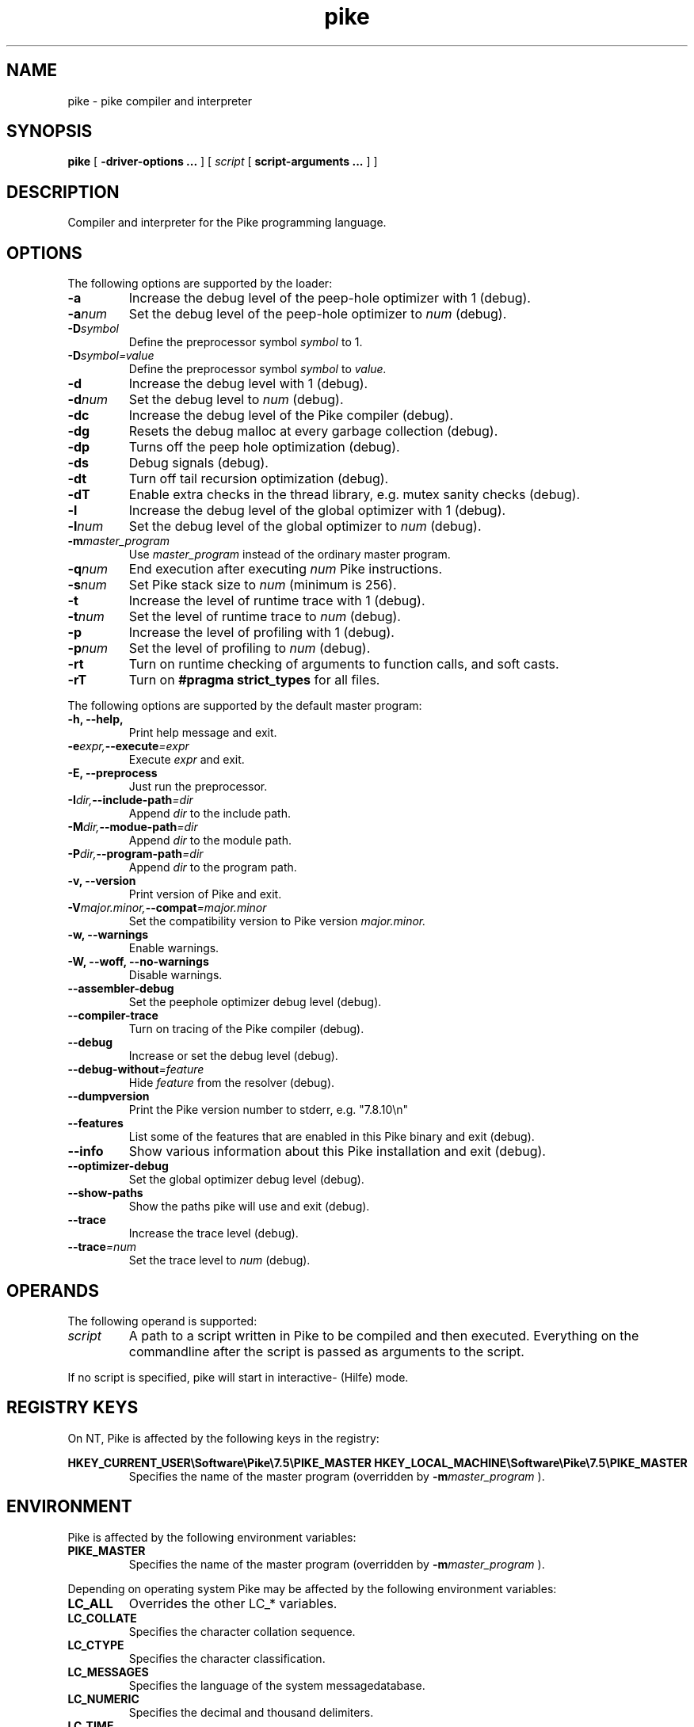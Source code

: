 .\" $Id$
.\" name section last-modified title section-name product/status architecture
.ds ]L Pike
.TH pike 1 "$Date$" Pike "Pike Manual" Pike
.\" On Solaris ]L will contain "Last modified $Date$"
.\" while HPUX uses ]L to contain "Pike".
.\" On OSF/1 ]L will already contain the wanted string.
.if !\*(]LPike .ds ]L $Date$ \" Solaris nroff
.\" Major (mj) and minor (mn) version of Pike
.nr mj 7
.nr mn 5
.SH NAME
pike \- pike compiler and interpreter
.SH SYNOPSIS
.B pike
[
.B \-driver\-options ...
] [
.IR script
[
.B script\-arguments ...
] ]
.SH DESCRIPTION
Compiler and interpreter for the Pike programming language.
.SH OPTIONS
The following options are supported by the loader:
.TP
.B \-a
Increase the debug level of the peep-hole optimizer with 1 (debug).
.TP
.BI \-a num
Set the debug level of the peep-hole optimizer to
.I num
(debug).
.TP
.BI \-D symbol
Define the preprocessor symbol
.I symbol
to 1.
.TP
.BI \-D symbol=value
Define the preprocessor symbol
.I symbol
to
.I value.
.TP
.B \-d
Increase the debug level with 1 (debug).
.TP
.BI \-d num
Set the debug level to
.I num
(debug).
.TP
.B \-dc
Increase the debug level of the Pike compiler (debug).
.TP
.B \-dg
Resets the debug malloc at every garbage collection (debug).
.TP
.B \-dp
Turns off the peep hole optimization (debug).
.TP
.B \-ds
Debug signals (debug).
.TP
.B \-dt
Turn off tail recursion optimization (debug).
.TP
.B \-dT
Enable extra checks in the thread library, e.g. mutex sanity checks (debug).
.TP
.B \-l
Increase the debug level of the global optimizer with 1 (debug).
.TP
.BI \-l num
Set the debug level of the global optimizer to
.I num
(debug).
.TP
.BI \-m master_program
Use
.I master_program
instead of the ordinary master program.
.TP
.BI \-q num
End execution after executing
.I num
Pike instructions.
.TP
.BI \-s num
Set Pike stack size to
.I num
(minimum is 256).
.TP
.B \-t
Increase the level of runtime trace with 1 (debug).
.TP
.BI \-t num
Set the level of runtime trace to
.I num
(debug).
.TP
.B \-p
Increase the level of profiling with 1 (debug).
.TP
.BI \-p num
Set the level of profiling to
.I num
(debug).
.TP
.B \-rt
Turn on runtime checking of arguments to function calls, and soft casts.
.TP
.B \-rT
Turn on
.B #pragma strict_types
for all files.
.LP
The following options are supported by the default master program:
.TP
.B \-h, \-\-help,
Print help message and exit.
.TP
.BI \-e expr, \-\-execute =expr
Execute
.I expr
and exit.
.TP
.B \-E, \-\-preprocess
Just run the preprocessor.
.TP
.BI \-I dir, \-\-include\-path =dir
Append
.I dir
to the include path.
.TP
.BI \-M dir, \-\-modue\-path =dir
Append
.I dir
to the module path.
.TP
.BI \-P dir, \-\-program\-path =dir
Append
.I dir
to the program path.
.TP
.B \-v, \-\-version
Print version of Pike and exit.
.TP
.BI \-V major.minor, \-\-compat =major.minor
Set the compatibility version to Pike version
.I major.minor.
.TP
.B \-w, \-\-warnings
Enable warnings.
.TP
.B \-W, \-\-woff, \-\-no\-warnings
Disable warnings.
.TP
.B \-\-assembler\-debug
Set the peephole optimizer debug level (debug).
.TP
.B \-\-compiler\-trace
Turn on tracing of the Pike compiler (debug).
.TP
.B \-\-debug
Increase or set the debug level (debug).
.TP
.BI \-\-debug\-without =feature
Hide 
.I feature
from the resolver (debug).
.TP
.B \-\-dumpversion
Print the Pike version number to stderr, e.g. "7.8.10\\n"
.TP
.B \-\-features
List some of the features that are enabled in this Pike binary
and exit (debug).
.TP
.B \-\-info
Show various information about this Pike installation and exit (debug).
.TP
.B \-\-optimizer\-debug
Set the global optimizer debug level (debug).
.TP
.B \-\-show\-paths
Show the paths pike will use and exit (debug).
.TP
.B \-\-trace
Increase the trace level (debug).
.TP
.BI \-\-trace =num
Set the trace level to
.I num
(debug).
.SH OPERANDS
The following operand is supported:
.TP
.I script
A path to a script written in Pike to be compiled and then executed.
Everything on the commandline after the script is passed as arguments
to the script.
.LP
If no script is specified, pike will start in interactive- (Hilfe) mode.
.SH REGISTRY KEYS
On NT, Pike is affected by the following keys in the registry:

.B HKEY_CURRENT_USER\eSoftware\ePike\e\n(mj.\n(mn\ePIKE_MASTER
.B HKEY_LOCAL_MACHINE\eSoftware\ePike\e\n(mj.\n(mn\ePIKE_MASTER
.RS
Specifies the name of the master program (overridden by
.BI \-m master_program
).
.RE
.SH ENVIRONMENT
Pike is affected by the following environment variables:
.TP
.B PIKE_MASTER
Specifies the name of the master program (overridden by
.BI \-m master_program
).
.LP
Depending on operating system Pike may be affected by the following
environment variables:
.TP
.B LC_ALL
Overrides the other LC_* variables.
.TP
.B LC_COLLATE
Specifies the character collation sequence.
.TP
.B LC_CTYPE
Specifies the character classification.
.TP
.B LC_MESSAGES
Specifies the language of the system messagedatabase.
.TP
.B LC_NUMERIC
Specifies the decimal and thousand delimiters.
.TP
.B LC_TIME
Specifies the date and time formats.
.LP
The default master program is affected by the following environment variables:
.TP
.B PIKE_INCLUDE_PATH
List of directories separated with colon (:), to search for include-files.
.TP
.B PIKE_PROGRAM_PATH
List of directories separated with colon (:), to search for program-files.
.TP
.B PIKE_MODULE_PATH
List of directories separated with colon (:), to search for modules.
.TP
.B LONG_PIKE_ERRORS
If set disables truncation of paths in backtraces.
.TP
.B SHORT_PIKE_ERRORS
If set and
.B LONG_PIKE_ERRORS
is not set, truncates paths to just the filename in backtraces.
.TP
.B PIKE_BACKTRACE_LEN
The maximum number of elements in arrays to describe in backtraces.
.LP
Note that the above environment variables have effect before the default
master program attempts to load the
.BR Getopt (3P)
module, which occurrs before the master program arguments are parsed.
.SH EXIT STATUS
The following exit values are returned:
.TP
.B 0
Successfull completion.
.TP
.B >0
An error occurred. See output on stderr (fd #2) for reason.
.SH FILES
.\" Set the paragraph distance to zero
.PD 0
.\" Basedirectory (bd)
.ds bd /usr/local/pike/\n(mj.\n(mn.*
.TP 24
.B \*(bd/lib/master.pike
default master program
.TP
.B \*(bd/lib/modules/*
default module directory
.TP
.B \*(bd/lib/?.?/*
backward compatibility modules
.TP
.B \*(bd/lib/include/*
pike include files
.TP
.B \*(bd/tools/pike.el
emacs fontlock definitions for pike-mode
.TP
.B \*(bd/include/pike/*
C-include files
.TP
.B \*(bd/man/*
manual pages for pike
.\" Restore the paragraph distance
.PD
.SH SEE ALSO
.BR hilfe (1),
.BR Getopt (3P),
.BR environ (5)
.\" Force a linebreak
.sp 0vu
.I Pike Programming Tutorial
.sp 0vu
.I Pike Reference Manual
